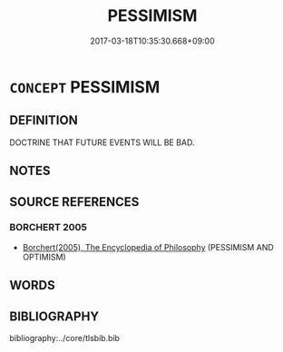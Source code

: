 # -*- mode: mandoku-tls-view -*-
#+TITLE: PESSIMISM
#+DATE: 2017-03-18T10:35:30.668+09:00        
#+STARTUP: content
* =CONCEPT= PESSIMISM
:PROPERTIES:
:CUSTOM_ID: uuid-8705992d-36dd-4753-a9fb-f4ccb6433553
:END:
** DEFINITION

DOCTRINE THAT FUTURE EVENTS WILL BE BAD.

** NOTES

** SOURCE REFERENCES
*** BORCHERT 2005
 - [[cite:BORCHERT-2005][Borchert(2005), The Encyclopedia of Philosophy]] (PESSIMISM AND OPTIMISM)
** WORDS
   :PROPERTIES:
   :VISIBILITY: children
   :END:
** BIBLIOGRAPHY
bibliography:../core/tlsbib.bib
